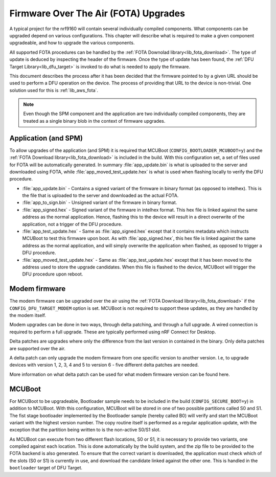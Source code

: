 .. _ug_fota:

Firmware Over The Air (FOTA) Upgrades
=====================================

A typical project for the nrf9160 will contain several individually compiled components.
What components can be upgraded depend on various configurations.
This chapter will describe what is required to make a given component upgradeable, and how to upgrade the various components.

All supported FOTA procedures can be handled by the :ref:`FOTA Downolad library<lib_fota_download>`.
The type of update is deduced by inspecting the header of the firmware.
Once the type of update has been found, the :ref:`DFU Target Library<lib_dfu_target>` is invoked to do what is needed to apply the firmware.

This document describes the process after it has been decided that the firmware pointed to by a given URL should be used to perform a DFU operation on the device.
The process of providing that URL to the device is non-trivial.
One solution used for this is :ref:`lib_aws_fota`.

.. note::
  Even though the SPM component and the application are two individually compiled components, they are treated as a single binary blob in the context of firmware upgrades.

Application (and SPM)
********************

To allow upgrades of the application (and SPM) it is required that MCUBoot (``CONFIG_BOOTLOADER_MCUBOOT=y``) and the :ref:`FOTA Download library<lib_fota_download>` is included in the build.
With this configuration set, a set of files used for FOTA will be automatically generated.
In summary :file:`app_update.bin` is what is uploaded to the server and downloaded using FOTA, while :file:`app_moved_test_update.hex` is what is used when flashing locally to verify the DFU procedure.

* :file:`app_update.bin` - Contains a signed variant of the firmware in binary format (as opposed to intelhex).
  This is the file that is uploaded to the server and downloaded as the actual FOTA.

* :file:`app_to_sign.bin` - Unsigned variant of the firmware in binary format.

* :file:`app_signed.hex` - Signed variant of the firmware in intelhex format.
  This hex file is linked against the same address as the normal application.
  Hence, flashing this to the device will result in a direct overwrite of the application, not a trigger of the DFU procedure.

* :file:`app_test_update.hex` - Same as :file:`app_signed.hex` except that it contains metadata which instructs MCUBoot to test this firmware upon boot.
  As with :file:`app_signed.hex`, this hex file is linked against the same address as the normal application, and will simply overwrite the application when flashed, as opposed to trigger a DFU procedure.

* :file:`app_moved_test_update.hex` - Same as :file:`app_test_update.hex` except that it has been moved to the address used to store the upgrade candidates.
  When this file is flashed to the device, MCUBoot will trigger the DFU procedure upon reboot.

Modem firmware
**************

The modem firmware can be upgraded over the air using the :ref:`FOTA Download library<lib_fota_download>` if the ``CONFIG_DFU_TARGET_MODEM`` option is set.
MCUBoot is not required to support these updates, as they are handled by the modem itself.

Modem upgrades can be done in two ways, through delta patching, and through a full upgrade.
A wired connection is required to perform a full upgrade.
These are typically performed using nRF Connect for Desktop.

Delta patches are upgrades where only the difference from the last version in contained in the binary.
Only delta patches are supported over the air.

A delta patch can only upgrade the modem firmware from one specific version to another version.
I.e, to upgrade devices with version 1, 2, 3, 4 and 5 to version 6 - five different delta patches are needed.

..
  TODO: Fix link to 'here'
More information on what delta patch can be used for what modem firmware version can be found here.


MCUBoot
*******

..
  TODO: Fix link to 'Bootloader sample'

For MCUBoot to be upgradeable, Bootloader sample  needs to be included in the build (``CONFIG_SECURE_BOOT=y``) in addition to MCUBoot.
With this configuration, MCUBoot will be stored in one of two possible partitions called S0 and S1.
The fist stage bootloader implemented by the Bootloader sample (hereby called B0)  will verify and start the MCUBoot variant with the highest version number.
The copy routine itself is performed as a regular application update, with the exception that the partition being written to is the non-active S0/S1 slot.

As MCUBoot can execute from two different flash locations, S0 or S1, it is necessary to provide two variants, one compiled against each location.
This is done automatically by the build system, and the zip file to be provided to the FOTA backend is also generated.
To ensure that the correct variant is downloaded, the application must check which of the slots (S0 or S1) is currently in use, and download the candidate linked against the other one.
This is handled in the ``bootloader`` target of DFU Target.

..
  TODO: Fix link to 'DFU Target'


